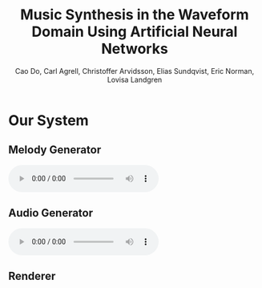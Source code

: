 #+TITLE: Music Synthesis in the Waveform Domain Using Artificial Neural Networks
#+AUTHOR: Cao Do, Carl Agrell, Christoffer Arvidsson, Elias Sundqvist, Eric Norman, Lovisa Landgren
#+html_head: <link rel="stylesheet" type="text/css" href="main.css" />

#+MACRO: AUDIO @@html: <audio controls="controls" src="$1"></audio>@@

* Our System

#+attr_html: :width 100%
[[./images/overview.png]]
** Melody Generator
#+attr_html: :width 50%
[[./images/MG.png]]

[[./images/gen_plot_3450000.png]]

{{{AUDIO(audio/gen_3450k.mp3)}}}


** Audio Generator
#+attr_html: :width 65%
[[./images/AG.png]]

{{{AUDIO(audio/gen_3450k.mp3)}}}

** Renderer
#+attr_html: :width 100%
[[./images/R.png]]
